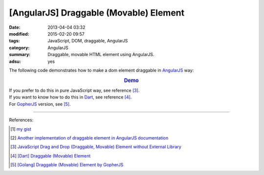 [AngularJS] Draggable (Movable) Element
#######################################

:date: 2013-04-04 03:32
:modified: 2015-02-20 09:57
:tags: JavaScript, DOM, draggable, AngularJS
:category: AngularJS
:summary: Draggable, movable HTML element using AngularJS.
:adsu: yes


The following code demonstrates how to make a dom element draggable in
AngularJS_ way:


.. rubric:: `Demo <{filename}/code/angularjs-draggable-element/movable.html>`_
   :class: align-center

.. show_github_file:: siongui userpages content/code/angularjs-draggable-element/movable.html
.. adsu:: 2
.. show_github_file:: siongui userpages content/code/angularjs-draggable-element/ngdraggable.js
.. adsu:: 3

| If you prefer to do this in pure JavaScript way, see reference [3]_.
| If you want to know how to do this in Dart_, see reference [4]_.
| For GopherJS_ version, see [5]_.

----

References:

.. [1] `my gist <https://gist.github.com/siongui/4969457>`_

.. [2] `Another implementation of draggable element in AngularJS documentation <https://docs.angularjs.org/guide/compiler>`_

.. [3] `JavaScript Drag and Drop (Draggable, Movable) Element without External Library <{filename}../../../2012/07/13/javascript-drag-and-drop-draggable-movable-element%en.rst>`_

.. [4] `[Dart] Draggable (Movable) Element <{filename}../../../2015/02/17/dart-draggable-movable-element%en.rst>`_

.. [5] `[Golang] Draggable (Movable) Element by GopherJS <{filename}../../../2016/01/17/go-draggable-movable-element-by-gopherjs%en.rst>`_


.. _AngularJS: https://angularjs.org/
.. _JavaScript: https://www.google.com/search?q=JavaScript
.. _Dart: https://www.dartlang.org/
.. _GopherJS: http://www.gopherjs.org/
